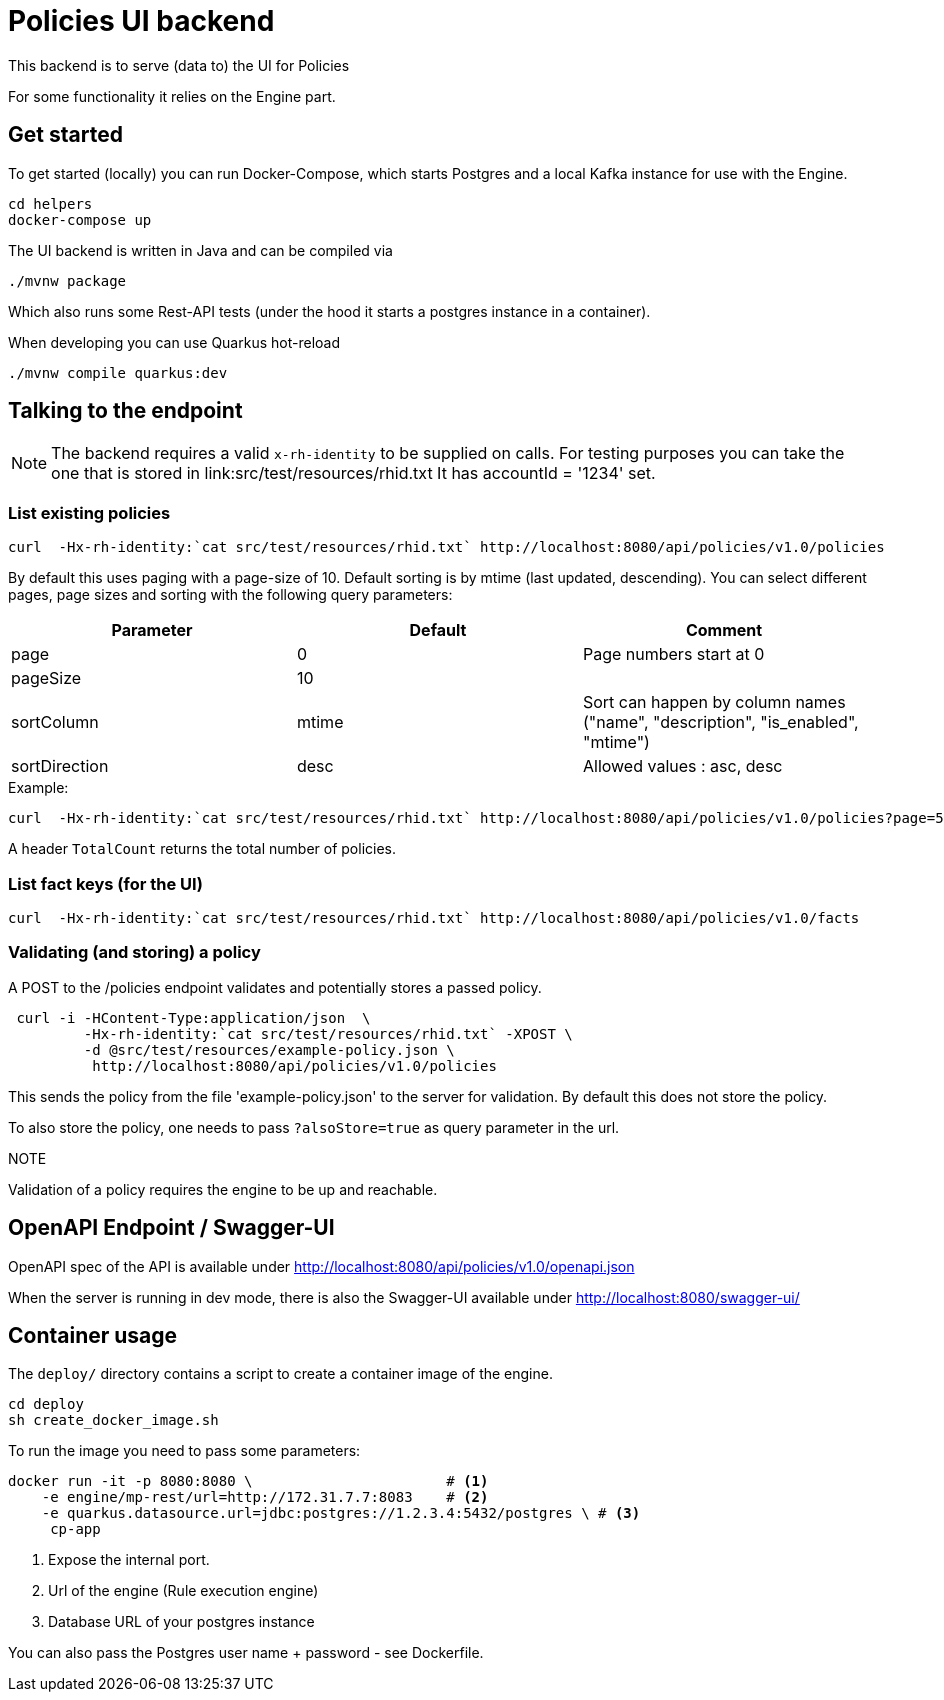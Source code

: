 = Policies UI backend

This backend is to serve (data to) the UI for Policies

For some functionality it relies on the Engine part.

== Get started

To get started (locally) you can
run Docker-Compose, which starts Postgres and a local Kafka instance for use with the Engine.

[source,shell]
----
cd helpers
docker-compose up
----

The UI backend is written in Java and can be compiled via

[source,shell]
----
./mvnw package
----

Which also runs some Rest-API tests (under the hood it starts a postgres instance in a container).

When developing you can use Quarkus hot-reload

[source,shell]
----
./mvnw compile quarkus:dev
----

== Talking to the endpoint

NOTE: The backend requires a valid `x-rh-identity` to be supplied on calls.
For testing purposes you can take the one that is stored in
link:src/test/resources/rhid.txt It has accountId = '1234' set.


=== List existing policies

[source,shell]
----
curl  -Hx-rh-identity:`cat src/test/resources/rhid.txt` http://localhost:8080/api/policies/v1.0/policies
----

By default this uses paging with a page-size of 10.
Default sorting is by mtime (last updated, descending).
You can select different pages, page sizes and sorting with the following query parameters:

|===
|Parameter|Default|Comment

|page     | 0     | Page numbers start at 0
|pageSize | 10    |
|sortColumn | mtime | Sort can happen by column names ("name",
                                  "description",
                                  "is_enabled", "mtime")
|sortDirection|desc| Allowed values : asc, desc
|===

.Example:
[source,shell]
----
curl  -Hx-rh-identity:`cat src/test/resources/rhid.txt` http://localhost:8080/api/policies/v1.0/policies?page=5
----

A header `TotalCount` returns the total number of policies.

=== List fact keys (for the UI)
[source,shell]
----
curl  -Hx-rh-identity:`cat src/test/resources/rhid.txt` http://localhost:8080/api/policies/v1.0/facts
----

=== Validating (and storing) a policy

A POST to the /policies endpoint validates and potentially stores a passed policy.

[source,shell]
----
 curl -i -HContent-Type:application/json  \
         -Hx-rh-identity:`cat src/test/resources/rhid.txt` -XPOST \
         -d @src/test/resources/example-policy.json \
          http://localhost:8080/api/policies/v1.0/policies
----

This sends the policy from the file 'example-policy.json' to the server for validation.
By default this does not store the policy.

To also store the policy, one needs to pass `?alsoStore=true` as query parameter in the url.

.NOTE
Validation of a policy requires the engine to be up and reachable.

== OpenAPI Endpoint / Swagger-UI

OpenAPI spec of the API is available under http://localhost:8080/api/policies/v1.0/openapi.json

When the server is running in dev mode, there is also the Swagger-UI available under
http://localhost:8080/swagger-ui/

== Container usage

The `deploy/` directory contains a script to create a container image of the engine.

[source,shell]
----
cd deploy
sh create_docker_image.sh
----

To run the image you need to pass some parameters:

[source,shell]
----
docker run -it -p 8080:8080 \                       # <1>
    -e engine/mp-rest/url=http://172.31.7.7:8083    # <2>
    -e quarkus.datasource.url=jdbc:postgres://1.2.3.4:5432/postgres \ # <3>
     cp-app
----
<1> Expose the internal port.
<2> Url of the engine (Rule execution engine)
<3> Database URL of your postgres instance

You can also pass the Postgres user name + password - see Dockerfile.

